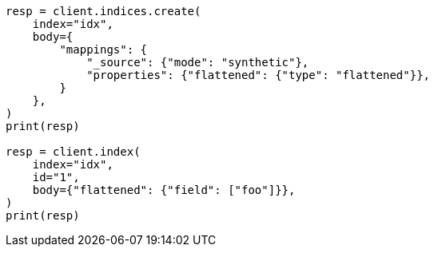 // mapping/types/flattened.asciidoc:407

[source, python]
----
resp = client.indices.create(
    index="idx",
    body={
        "mappings": {
            "_source": {"mode": "synthetic"},
            "properties": {"flattened": {"type": "flattened"}},
        }
    },
)
print(resp)

resp = client.index(
    index="idx",
    id="1",
    body={"flattened": {"field": ["foo"]}},
)
print(resp)
----